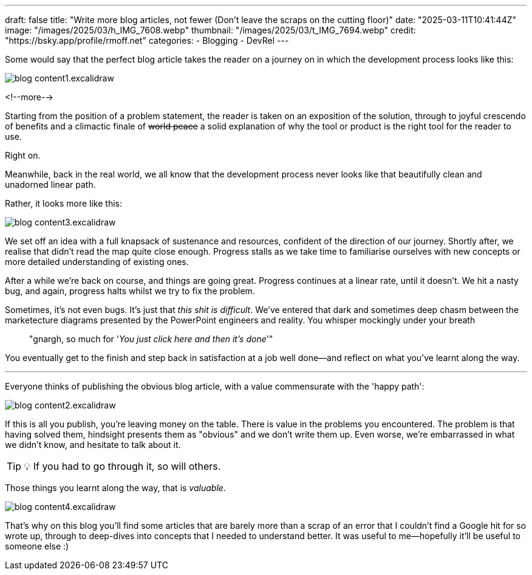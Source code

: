---
draft: false
title: "Write more blog articles, not fewer (Don't leave the scraps on the cutting floor)"
date: "2025-03-11T10:41:44Z"
image: "/images/2025/03/h_IMG_7608.webp"
thumbnail: "/images/2025/03/t_IMG_7694.webp"
credit: "https://bsky.app/profile/rmoff.net"
categories:
- Blogging
- DevRel
---

Some would say that the perfect blog article takes the reader on a journey on in which the development process looks like this:

image::/images/2025/03/blog_content1.excalidraw.webp[]

<!--more-->

Starting from the position of a problem statement, the reader is taken on an exposition of the solution, through to joyful crescendo of benefits and a climactic finale of +++<del>world peace</del>+++ a solid explanation of why the tool or product is the right tool for the reader to use.

Right on.

Meanwhile, back in the real world, we all know that the development process never looks like that beautifully clean and unadorned linear path.

Rather, it looks more like this:

image::/images/2025/03/blog_content3.excalidraw.webp[]

We set off an idea with a full knapsack of sustenance and resources, confident of the direction of our journey.
Shortly after, we realise that didn't read the map quite close enough.
Progress stalls as we take time to familiarise ourselves with new concepts or more detailed understanding of existing ones.

After a while we're back on course, and things are going great.
Progress continues at a linear rate, until it doesn't.
We hit a nasty bug, and again, progress halts whilst we try to fix the problem.

Sometimes, it's not even bugs.
It's just that _this shit is difficult_.
We've entered that dark and sometimes deep chasm between the marketecture diagrams presented by the PowerPoint engineers and reality.
You whisper mockingly under your breath

> "gnargh, so much for '_You just click here and then it's done_'"

You eventually get to the finish and step back in satisfaction at a job well done—and reflect on what you've learnt along the way.

---

Everyone thinks of publishing the obvious blog article, with a value commensurate with the 'happy path':

image::/images/2025/03/blog_content2.excalidraw.webp[]

If this is all you publish, you're leaving money on the table.
There is value in the problems you encountered.
The problem is that having solved them, hindsight presents them as "obvious" and we don't write them up.
Even worse, we're embarrassed in what we didn't know, and hesitate to talk about it.

TIP: 💡 If you had to go through it, so will others.

Those things you learnt along the way, that is _valuable_.

image::/images/2025/03/blog_content4.excalidraw.webp[]

That's why on this blog you'll find some articles that are barely more than a scrap of an error that I couldn't find a Google hit for so wrote up, through to deep-dives into concepts that I needed to understand better.
It was useful to me—hopefully it'll be useful to someone else :)

